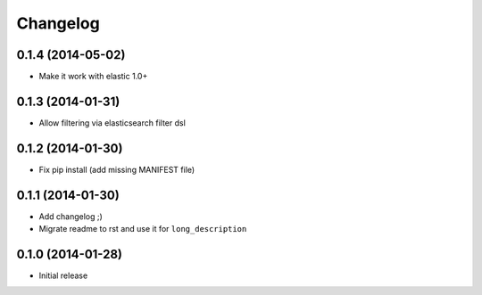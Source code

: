 .. :changelog:

Changelog
---------

0.1.4 (2014-05-02)
++++++++++++++++++

- Make it work with elastic 1.0+

0.1.3 (2014-01-31)
++++++++++++++++++

- Allow filtering via elasticsearch filter dsl

0.1.2 (2014-01-30)
++++++++++++++++++

- Fix pip install (add missing MANIFEST file)

0.1.1 (2014-01-30)
++++++++++++++++++

- Add changelog ;)
- Migrate readme to rst and use it for ``long_description``

0.1.0 (2014-01-28)
++++++++++++++++++

- Initial release
